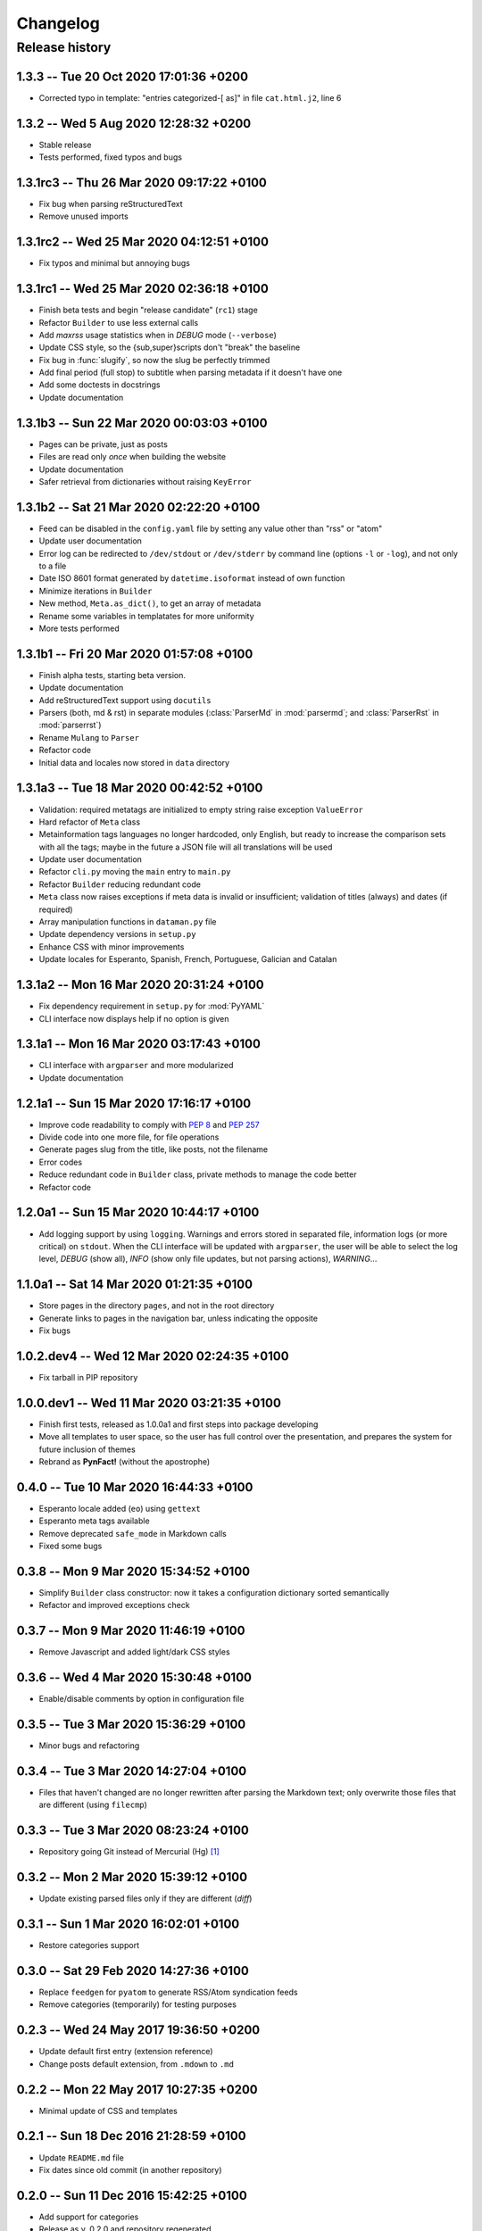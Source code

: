 #########
Changelog
#########

Release history
===============

1.3.3 -- Tue 20 Oct 2020 17:01:36 +0200
~~~~~~~~~~~~~~~~~~~~~~~~~~~~~~~~~~~~~~~

* Corrected typo in template: "entries categorized-[ as]" in
  file ``cat.html.j2``, line 6

1.3.2 -- Wed  5 Aug 2020 12:28:32 +0200
~~~~~~~~~~~~~~~~~~~~~~~~~~~~~~~~~~~~~~~

* Stable release
* Tests performed, fixed typos and bugs

1.3.1rc3 -- Thu 26 Mar 2020 09:17:22 +0100
~~~~~~~~~~~~~~~~~~~~~~~~~~~~~~~~~~~~~~~~~~

* Fix bug when parsing reStructuredText
* Remove unused imports

1.3.1rc2 -- Wed 25 Mar 2020 04:12:51 +0100
~~~~~~~~~~~~~~~~~~~~~~~~~~~~~~~~~~~~~~~~~~

* Fix typos and minimal but annoying bugs

1.3.1rc1 -- Wed 25 Mar 2020 02:36:18 +0100
~~~~~~~~~~~~~~~~~~~~~~~~~~~~~~~~~~~~~~~~~~

* Finish beta tests and begin "release candidate" (``rc1``) stage
* Refactor ``Builder`` to use less external calls
* Add *maxrss* usage statistics when in *DEBUG* mode (``--verbose``)
* Update CSS style, so the {sub,super}scripts don't "break" the baseline
* Fix bug in :func:`slugify`, so now the slug be perfectly trimmed
* Add final period (full stop) to subtitle when parsing metadata if it
  doesn't have one
* Add some doctests in docstrings
* Update documentation

1.3.1b3 -- Sun 22 Mar 2020 00:03:03 +0100
~~~~~~~~~~~~~~~~~~~~~~~~~~~~~~~~~~~~~~~~~

* Pages can be private, just as posts
* Files are read only *once* when building the website
* Update documentation
* Safer retrieval from dictionaries without raising ``KeyError``

1.3.1b2 -- Sat 21 Mar 2020 02:22:20 +0100
~~~~~~~~~~~~~~~~~~~~~~~~~~~~~~~~~~~~~~~~~

* Feed can be disabled in the ``config.yaml`` file by setting any value
  other than "rss" or "atom"
* Update user documentation
* Error log can be redirected to ``/dev/stdout`` or ``/dev/stderr`` by
  command line (options ``-l`` or ``-log``), and not only to a file
* Date ISO 8601 format generated by ``datetime.isoformat`` instead of
  own function
* Minimize iterations in ``Builder``
* New method, ``Meta.as_dict()``, to get an array of metadata
* Rename some variables in templatates for more uniformity
* More tests performed

1.3.1b1 -- Fri 20 Mar 2020 01:57:08 +0100
~~~~~~~~~~~~~~~~~~~~~~~~~~~~~~~~~~~~~~~~~

* Finish alpha tests, starting beta version.
* Update documentation
* Add reStructuredText support using ``docutils``
* Parsers (both, md & rst) in separate modules (:class:`ParserMd` in
  :mod:`parsermd`; and :class:`ParserRst` in :mod:`parserrst`)
* Rename ``Mulang`` to ``Parser``
* Refactor code
* Initial data and locales now stored in ``data`` directory

1.3.1a3 -- Tue 18 Mar 2020 00:42:52 +0100 
~~~~~~~~~~~~~~~~~~~~~~~~~~~~~~~~~~~~~~~~~

* Validation: required metatags are initialized to empty string raise
  exception ``ValueError``
* Hard refactor of ``Meta`` class
* Metainformation tags languages no longer hardcoded, only English, but
  ready to increase the comparison sets with all the tags; maybe in the
  future a JSON file will all translations will be used
* Update user documentation
* Refactor ``cli.py`` moving the ``main`` entry to ``main.py``
* Refactor ``Builder`` reducing redundant code
* ``Meta`` class now raises exceptions if meta data is invalid or
  insufficient; validation of titles (always) and dates (if required)
* Array manipulation functions in ``dataman.py`` file
* Update dependency versions in ``setup.py``
* Enhance CSS with minor improvements
* Update locales for Esperanto, Spanish, French, Portuguese, Galician
  and Catalan

1.3.1a2 -- Mon 16 Mar 2020 20:31:24 +0100
~~~~~~~~~~~~~~~~~~~~~~~~~~~~~~~~~~~~~~~~~

* Fix dependency requirement in ``setup.py`` for :mod:`PyYAML`
* CLI interface now displays help if no option is given

1.3.1a1 -- Mon 16 Mar 2020 03:17:43 +0100
~~~~~~~~~~~~~~~~~~~~~~~~~~~~~~~~~~~~~~~~~

* CLI interface with ``argparser`` and more modularized
* Update documentation

1.2.1a1 -- Sun 15 Mar 2020 17:16:17 +0100
~~~~~~~~~~~~~~~~~~~~~~~~~~~~~~~~~~~~~~~~~

* Improve code readability to comply with :PEP:`8` and :PEP:`257`
* Divide code into one more file, for file operations
* Generate pages slug from the title, like posts, not the filename
* Error codes
* Reduce redundant code in ``Builder`` class, private methods to manage
  the code better
* Refactor code

1.2.0a1 -- Sun 15 Mar 2020 10:44:17 +0100
~~~~~~~~~~~~~~~~~~~~~~~~~~~~~~~~~~~~~~~~~

* Add logging support by using ``logging``.  Warnings and errors stored
  in separated file, information logs (or more critical) on ``stdout``.
  When the CLI interface will be updated with ``argparser``, the user
  will be able to select the log level, *DEBUG* (show all), *INFO* (show
  only file updates, but not parsing actions), *WARNING*...

1.1.0a1 -- Sat 14 Mar 2020 01:21:35 +0100
~~~~~~~~~~~~~~~~~~~~~~~~~~~~~~~~~~~~~~~~~

* Store pages in the directory ``pages``, and not in the root directory
* Generate links to pages in the navigation bar, unless indicating the
  opposite
* Fix bugs

1.0.2.dev4 -- Wed 12 Mar 2020 02:24:35 +0100
~~~~~~~~~~~~~~~~~~~~~~~~~~~~~~~~~~~~~~~~~~~~

* Fix tarball in PIP repository

1.0.0.dev1 -- Wed 11 Mar 2020 03:21:35 +0100
~~~~~~~~~~~~~~~~~~~~~~~~~~~~~~~~~~~~~~~~~~~~

* Finish first tests, released as 1.0.0a1 and first steps into
  package developing
* Move all templates to user space, so the user has full
  control over the presentation, and prepares the system for future
  inclusion of themes
* Rebrand as **PynFact!** (without the apostrophe)

0.4.0 -- Tue 10 Mar 2020 16:44:33 +0100
~~~~~~~~~~~~~~~~~~~~~~~~~~~~~~~~~~~~~~~

* Esperanto locale added (``eo``) using ``gettext``
* Esperanto meta tags available
* Remove deprecated ``safe_mode`` in Markdown calls
* Fixed some bugs

0.3.8 -- Mon  9 Mar 2020 15:34:52 +0100
~~~~~~~~~~~~~~~~~~~~~~~~~~~~~~~~~~~~~~~

* Simplify ``Builder`` class constructor: now it takes a configuration
  dictionary sorted semantically
* Refactor and improved exceptions check

0.3.7 -- Mon  9 Mar 2020 11:46:19 +0100
~~~~~~~~~~~~~~~~~~~~~~~~~~~~~~~~~~~~~~~

* Remove Javascript and added light/dark CSS styles

0.3.6 -- Wed  4 Mar 2020 15:30:48 +0100
~~~~~~~~~~~~~~~~~~~~~~~~~~~~~~~~~~~~~~~

* Enable/disable comments by option in configuration file

0.3.5 -- Tue  3 Mar 2020 15:36:29 +0100
~~~~~~~~~~~~~~~~~~~~~~~~~~~~~~~~~~~~~~~

* Minor bugs and refactoring

0.3.4 -- Tue  3 Mar 2020 14:27:04 +0100
~~~~~~~~~~~~~~~~~~~~~~~~~~~~~~~~~~~~~~~

* Files that haven't changed are no longer rewritten after parsing the
  Markdown text; only overwrite those files that are different (using
  ``filecmp``)

0.3.3 -- Tue  3 Mar 2020 08:23:24 +0100
~~~~~~~~~~~~~~~~~~~~~~~~~~~~~~~~~~~~~~~

* Repository going Git instead of Mercurial (Hg) [#]_

0.3.2 -- Mon  2 Mar 2020 15:39:12 +0100
~~~~~~~~~~~~~~~~~~~~~~~~~~~~~~~~~~~~~~~

* Update existing parsed files only if they are different (*diff*)

0.3.1 -- Sun  1 Mar 2020 16:02:01 +0100
~~~~~~~~~~~~~~~~~~~~~~~~~~~~~~~~~~~~~~~

* Restore categories support

0.3.0 -- Sat 29 Feb 2020 14:27:36 +0100
~~~~~~~~~~~~~~~~~~~~~~~~~~~~~~~~~~~~~~~

* Replace ``feedgen`` for ``pyatom`` to generate RSS/Atom syndication
  feeds
* Remove categories (temporarily) for testing purposes

0.2.3 -- Wed 24 May 2017 19:36:50 +0200
~~~~~~~~~~~~~~~~~~~~~~~~~~~~~~~~~~~~~~~

* Update default first entry (extension reference)
* Change posts default extension, from ``.mdown`` to ``.md``

0.2.2 -- Mon 22 May 2017 10:27:35 +0200
~~~~~~~~~~~~~~~~~~~~~~~~~~~~~~~~~~~~~~~

* Minimal update of CSS and templates

0.2.1 -- Sun 18 Dec 2016 21:28:59 +0100
~~~~~~~~~~~~~~~~~~~~~~~~~~~~~~~~~~~~~~~

* Update ``README.md`` file
* Fix dates since old commit (in another repository)

0.2.0 -- Sun 11 Dec 2016 15:42:25 +0100
~~~~~~~~~~~~~~~~~~~~~~~~~~~~~~~~~~~~~~~

* Add support for categories
* Release as v. 0.2.0 and repository regenerated

0.1.3 -- Thu 22 Oct 2015 16:14:15 +0200
~~~~~~~~~~~~~~~~~~~~~~~~~~~~~~~~~~~~~~~

* Review: routine control, ``cli.py``, and author updated

0.1.2 -- Sat 22 Feb 2014 15:52:46 +0100
~~~~~~~~~~~~~~~~~~~~~~~~~~~~~~~~~~~~~~~

* Review: routine control
* Add locale support, including:

  * English
  * French
  * Spanish
  * Portuguese
  * Galician
  * Catalan

0.1.1 -- Sun  2 Jun 2013 16:23:48 +0200
~~~~~~~~~~~~~~~~~~~~~~~~~~~~~~~~~~~~~~~

* Fix bugs and correct code

0.1.0 -- Mon 22 Oct 2012 16:29:06 +0200
~~~~~~~~~~~~~~~~~~~~~~~~~~~~~~~~~~~~~~~

* *Py'nFact!* initial developing version using Python 3.6 (0.1.0)
* Default listen address: ``http://127.0.0.1:4000``


.. [#] There was no importation, no preservation of logs, or anything
       similar.  This is a personal project being developed just buy one
       person, so there was no need to import the entire Hg repository
       logs.

